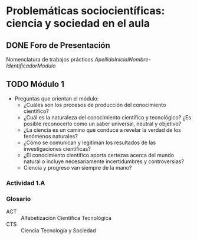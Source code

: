 * Problemáticas sociocientíficas: ciencia y sociedad en el aula

** DONE Foro de Presentación
CLOSED: [2014-09-15 lun 19:52]
Nomenclatura de trabajos prácticos
/ApellidoInicialNombre-IdentificadorModulo/
** TODO Módulo 1
- Preguntas que orientan el módulo:
  - ¿Cuáles son los procesos de producción del conocimiento científico?
  - ¿Cuál es la naturaleza del conocimiento científico y tecnológico? ¿Es posible reconocerlo como un saber universal, neutral y objetivo?
  - ¿La ciencia es un camino que conduce a revelar la verdad de los fenómenos naturales?
  - ¿Cómo se comunican y legitiman los resultados de las investigaciones científicas?
  - ¿El conocimiento científico aporta certezas acerca del mundo natural o incluye necesariamente incertidumbres y controversias?
  - Ciencia y progreso van siempre de la mano?

*** Actividad 1.A 
*** Glosario
- ACT :: Alfabetización Científica Tecnológica
- CTS :: Ciencia Tecnología y Sociedad
